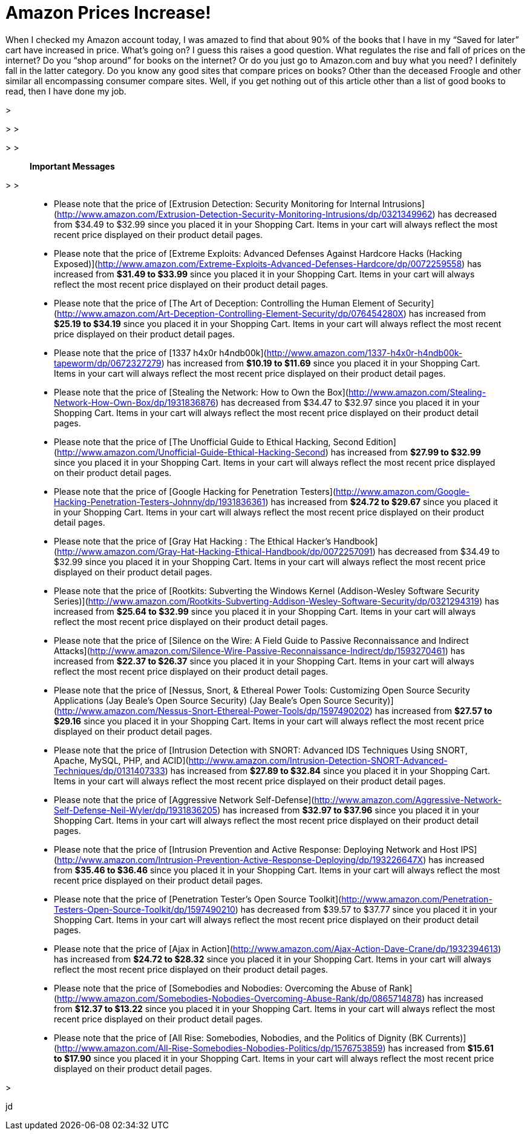 = Amazon Prices Increase!
:hp-tags: Uncategorized

When I checked my Amazon account today, I was amazed to find that about 90% of the books that I have in my “Saved for later” cart have increased in price. What’s going on? I guess this raises a good question. What regulates the rise and fall of prices on the internet? Do you “shop around” for books on the internet? Or do you just go to Amazon.com and buy what you need? I definitely fall in the latter category. Do you know any good sites that compare prices on books? Other than the deceased Froogle and other similar all encompassing consumer compare sites. Well, if you get nothing out of this article other than a list of good books to read, then I have done my job.  


>   

> 
>   
  

> 
>   

> **Important Messages**  

> 
>   
	
>   * Please note that the price of [Extrusion Detection: Security Monitoring for Internal Intrusions](http://www.amazon.com/Extrusion-Detection-Security-Monitoring-Intrusions/dp/0321349962) has decreased from $34.49 to $32.99 since you placed it in your Shopping Cart. Items in your cart will always reflect the most recent price displayed on their product detail pages.
>   
	
>   * Please note that the price of [Extreme Exploits: Advanced Defenses Against Hardcore Hacks (Hacking Exposed)](http://www.amazon.com/Extreme-Exploits-Advanced-Defenses-Hardcore/dp/0072259558) has increased from **$31.49 to $33.99** since you placed it in your Shopping Cart. Items in your cart will always reflect the most recent price displayed on their product detail pages.
>   
	
>   * Please note that the price of [The Art of Deception: Controlling the Human Element of Security](http://www.amazon.com/Art-Deception-Controlling-Element-Security/dp/076454280X) has increased from **$25.19 to $34.19** since you placed it in your Shopping Cart. Items in your cart will always reflect the most recent price displayed on their product detail pages.
>   
	
>   * Please note that the price of [1337 h4x0r h4ndb00k](http://www.amazon.com/1337-h4x0r-h4ndb00k-tapeworm/dp/0672327279) has increased from **$10.19 to $11.69** since you placed it in your Shopping Cart. Items in your cart will always reflect the most recent price displayed on their product detail pages.
>   
	
>   * Please note that the price of [Stealing the Network: How to Own the Box](http://www.amazon.com/Stealing-Network-How-Own-Box/dp/1931836876) has decreased from $34.47 to $32.97 since you placed it in your Shopping Cart. Items in your cart will always reflect the most recent price displayed on their product detail pages.
>   
	
>   * Please note that the price of [The Unofficial Guide to Ethical Hacking, Second Edition](http://www.amazon.com/Unofficial-Guide-Ethical-Hacking-Second) has increased from **$27.99 to $32.99** since you placed it in your Shopping Cart. Items in your cart will always reflect the most recent price displayed on their product detail pages.
>   
	
>   * Please note that the price of [Google Hacking for Penetration Testers](http://www.amazon.com/Google-Hacking-Penetration-Testers-Johnny/dp/1931836361) has increased from **$24.72 to $29.67** since you placed it in your Shopping Cart. Items in your cart will always reflect the most recent price displayed on their product detail pages.
>   
	
>   * Please note that the price of [Gray Hat Hacking : The Ethical Hacker’s Handbook](http://www.amazon.com/Gray-Hat-Hacking-Ethical-Handbook/dp/0072257091) has decreased from $34.49 to $32.99 since you placed it in your Shopping Cart. Items in your cart will always reflect the most recent price displayed on their product detail pages.
>   
	
>   * Please note that the price of [Rootkits: Subverting the Windows Kernel (Addison-Wesley Software Security Series)](http://www.amazon.com/Rootkits-Subverting-Addison-Wesley-Software-Security/dp/0321294319) has increased from **$25.64 to $32.99** since you placed it in your Shopping Cart. Items in your cart will always reflect the most recent price displayed on their product detail pages.
>   
	
>   * Please note that the price of [Silence on the Wire: A Field Guide to Passive Reconnaissance and Indirect Attacks](http://www.amazon.com/Silence-Wire-Passive-Reconnaissance-Indirect/dp/1593270461) has increased from **$22.37 to $26.37** since you placed it in your Shopping Cart. Items in your cart will always reflect the most recent price displayed on their product detail pages.
>   
	
>   * Please note that the price of [Nessus, Snort, & Ethereal Power Tools: Customizing Open Source Security Applications (Jay Beale’s Open Source Security) (Jay Beale’s Open Source Security)](http://www.amazon.com/Nessus-Snort-Ethereal-Power-Tools/dp/1597490202) has increased from **$27.57 to $29.16** since you placed it in your Shopping Cart. Items in your cart will always reflect the most recent price displayed on their product detail pages.
>   
	
>   * Please note that the price of [Intrusion Detection with SNORT: Advanced IDS Techniques Using SNORT, Apache, MySQL, PHP, and ACID](http://www.amazon.com/Intrusion-Detection-SNORT-Advanced-Techniques/dp/0131407333) has increased from **$27.89 to $32.84** since you placed it in your Shopping Cart. Items in your cart will always reflect the most recent price displayed on their product detail pages.
>   
	
>   * Please note that the price of [Aggressive Network Self-Defense](http://www.amazon.com/Aggressive-Network-Self-Defense-Neil-Wyler/dp/1931836205) has increased from **$32.97 to $37.96** since you placed it in your Shopping Cart. Items in your cart will always reflect the most recent price displayed on their product detail pages.
>   
	
>   * Please note that the price of [Intrusion Prevention and Active Response: Deploying Network and Host IPS](http://www.amazon.com/Intrusion-Prevention-Active-Response-Deploying/dp/193226647X) has increased from **$35.46 to $36.46** since you placed it in your Shopping Cart. Items in your cart will always reflect the most recent price displayed on their product detail pages.
>   
	
>   * Please note that the price of [Penetration Tester’s Open Source Toolkit](http://www.amazon.com/Penetration-Testers-Open-Source-Toolkit/dp/1597490210) has decreased from $39.57 to $37.77 since you placed it in your Shopping Cart. Items in your cart will always reflect the most recent price displayed on their product detail pages.
>   
	
>   * Please note that the price of [Ajax in Action](http://www.amazon.com/Ajax-Action-Dave-Crane/dp/1932394613) has increased from **$24.72 to $28.32** since you placed it in your Shopping Cart. Items in your cart will always reflect the most recent price displayed on their product detail pages.
>   
	
>   * Please note that the price of [Somebodies and Nobodies: Overcoming the Abuse of Rank](http://www.amazon.com/Somebodies-Nobodies-Overcoming-Abuse-Rank/dp/0865714878) has increased from **$12.37 to $13.22** since you placed it in your Shopping Cart. Items in your cart will always reflect the most recent price displayed on their product detail pages.
>   
	
>   * Please note that the price of [All Rise: Somebodies, Nobodies, and the Politics of Dignity (BK Currents)](http://www.amazon.com/All-Rise-Somebodies-Nobodies-Politics/dp/1576753859) has increased from **$15.61 to $17.90** since you placed it in your Shopping Cart. Items in your cart will always reflect the most recent price displayed on their product detail pages.
>   
  

>   
  
  


  
jd
